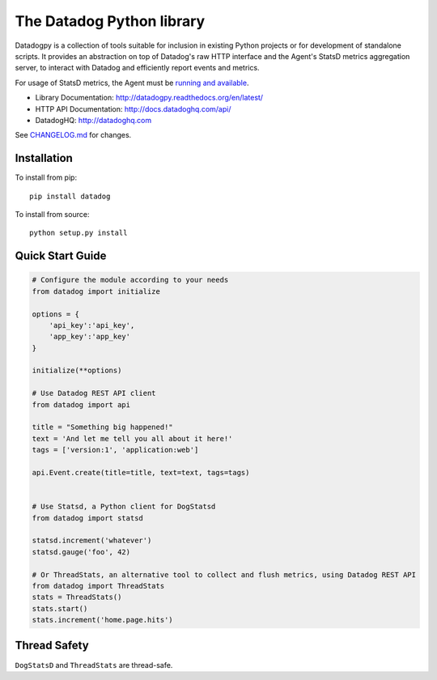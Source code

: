 The Datadog Python library
==========================

|Build Status| |Documentation Status|

Datadogpy is a collection of tools suitable for inclusion in existing
Python projects or for development of standalone scripts. It provides an
abstraction on top of Datadog's raw HTTP interface and the Agent's
StatsD metrics aggregation server, to interact with Datadog and
efficiently report events and metrics.

For usage of StatsD metrics, the Agent must be `running and
available <https://docs.datadoghq.com/developers/dogstatsd/>`__.

-  Library Documentation: http://datadogpy.readthedocs.org/en/latest/
-  HTTP API Documentation: http://docs.datadoghq.com/api/
-  DatadogHQ: http://datadoghq.com

See `CHANGELOG.md <CHANGELOG.md>`__ for changes.

Installation
------------

To install from pip:

::

    pip install datadog

To install from source:

::

    python setup.py install

Quick Start Guide
-----------------

.. code:: python

    # Configure the module according to your needs
    from datadog import initialize

    options = {
        'api_key':'api_key',
        'app_key':'app_key'
    }

    initialize(**options)

    # Use Datadog REST API client
    from datadog import api

    title = "Something big happened!"
    text = 'And let me tell you all about it here!'
    tags = ['version:1', 'application:web']

    api.Event.create(title=title, text=text, tags=tags)


    # Use Statsd, a Python client for DogStatsd
    from datadog import statsd

    statsd.increment('whatever')
    statsd.gauge('foo', 42)

    # Or ThreadStats, an alternative tool to collect and flush metrics, using Datadog REST API
    from datadog import ThreadStats
    stats = ThreadStats()
    stats.start()
    stats.increment('home.page.hits')

Thread Safety
-------------

``DogStatsD`` and ``ThreadStats`` are thread-safe.

.. |Build Status| image:: https://travis-ci.org/DataDog/datadogpy.svg?branch=master
   :target: https://travis-ci.org/DataDog/datadogpy
.. |Documentation Status| image:: https://readthedocs.org/projects/datadogpy/badge/?version=latest
   :target: https://readthedocs.org/projects/datadogpy/?badge=latest
